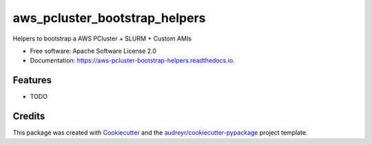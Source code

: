 ==============================
aws_pcluster_bootstrap_helpers
==============================


.. image:: https://img.shields.io/pypi/v/aws_pcluster_bootstrap_helpers.svg
        :target: https://pypi.python.org/pypi/aws_pcluster_bootstrap_helpers

.. image:: https://img.shields.io/travis/dabble-of-devops-bioanalyze/aws_pcluster_bootstrap_helpers.svg
        :target: https://travis-ci.com/dabble-of-devops-bioanalyze/aws_pcluster_bootstrap_helpers

.. image:: https://readthedocs.org/projects/aws-pcluster-bootstrap-helpers/badge/?version=latest
        :target: https://aws-pcluster-bootstrap-helpers.readthedocs.io/en/latest/?version=latest
        :alt: Documentation Status




Helpers to bootstrap a AWS PCluster + SLURM + Custom AMIs


* Free software: Apache Software License 2.0
* Documentation: https://aws-pcluster-bootstrap-helpers.readthedocs.io.


Features
--------

* TODO

Credits
-------

This package was created with Cookiecutter_ and the `audreyr/cookiecutter-pypackage`_ project template.

.. _Cookiecutter: https://github.com/audreyr/cookiecutter
.. _`audreyr/cookiecutter-pypackage`: https://github.com/audreyr/cookiecutter-pypackage

